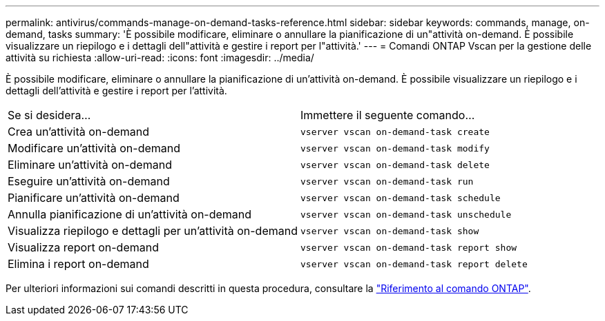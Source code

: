 ---
permalink: antivirus/commands-manage-on-demand-tasks-reference.html 
sidebar: sidebar 
keywords: commands, manage, on-demand, tasks 
summary: 'È possibile modificare, eliminare o annullare la pianificazione di un"attività on-demand. È possibile visualizzare un riepilogo e i dettagli dell"attività e gestire i report per l"attività.' 
---
= Comandi ONTAP Vscan per la gestione delle attività su richiesta
:allow-uri-read: 
:icons: font
:imagesdir: ../media/


[role="lead"]
È possibile modificare, eliminare o annullare la pianificazione di un'attività on-demand. È possibile visualizzare un riepilogo e i dettagli dell'attività e gestire i report per l'attività.

|===


| Se si desidera... | Immettere il seguente comando... 


 a| 
Crea un'attività on-demand
 a| 
`vserver vscan on-demand-task create`



 a| 
Modificare un'attività on-demand
 a| 
`vserver vscan on-demand-task modify`



 a| 
Eliminare un'attività on-demand
 a| 
`vserver vscan on-demand-task delete`



 a| 
Eseguire un'attività on-demand
 a| 
`vserver vscan on-demand-task run`



 a| 
Pianificare un'attività on-demand
 a| 
`vserver vscan on-demand-task schedule`



 a| 
Annulla pianificazione di un'attività on-demand
 a| 
`vserver vscan on-demand-task unschedule`



 a| 
Visualizza riepilogo e dettagli per un'attività on-demand
 a| 
`vserver vscan on-demand-task show`



 a| 
Visualizza report on-demand
 a| 
`vserver vscan on-demand-task report show`



 a| 
Elimina i report on-demand
 a| 
`vserver vscan on-demand-task report delete`

|===
Per ulteriori informazioni sui comandi descritti in questa procedura, consultare la link:https://docs.netapp.com/us-en/ontap-cli/["Riferimento al comando ONTAP"^].

